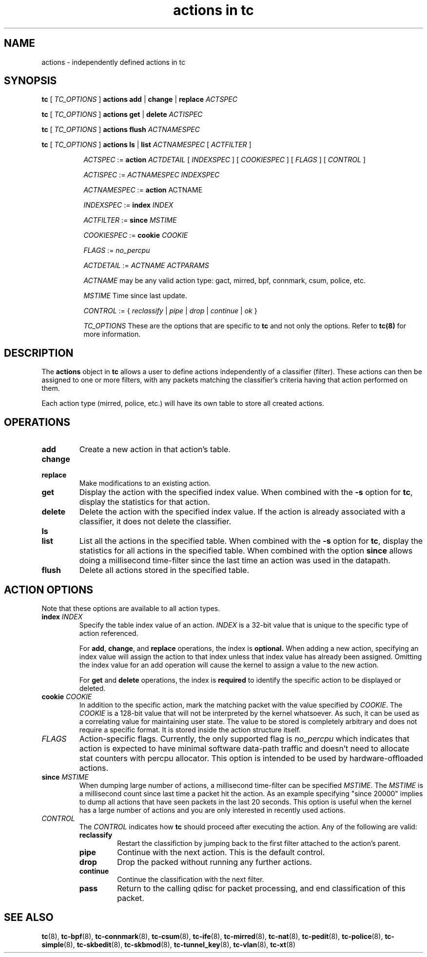 .TH "actions in tc" 8 "1 Aug 2017" "iproute2" "Linux"

.SH NAME
actions \- independently defined actions in tc
.SH SYNOPSIS
.B tc
[
.I TC_OPTIONS
]
.B actions
.BR add " | " change " | " replace
.I ACTSPEC

.B tc
[
.I TC_OPTIONS
]
.B actions
.BR get " | " delete
.I ACTISPEC

.B tc
[
.I TC_OPTIONS
]
.B actions flush
.I ACTNAMESPEC

.B tc
[
.I TC_OPTIONS
]
.B actions
.BR ls " | " list
.I ACTNAMESPEC
[
.I ACTFILTER
]

.in +8
.I ACTSPEC
:=
.B action
.I ACTDETAIL
[
.I INDEXSPEC
] [
.I COOKIESPEC
] [
.I FLAGS
] [
.I CONTROL
]

.I ACTISPEC
:=
.I ACTNAMESPEC INDEXSPEC

.I ACTNAMESPEC
:=
.B action
ACTNAME

.I INDEXSPEC
:=
.BI index " INDEX"

.I ACTFILTER
:=
.BI since " MSTIME"

.I COOKIESPEC
:=
.BI cookie " COOKIE"

.I FLAGS
:=
.I no_percpu

.I ACTDETAIL
:=
.I ACTNAME ACTPARAMS

.I ACTNAME
may be any valid action type: gact, mirred, bpf, connmark, csum, police, etc.

.I MSTIME
Time since last update.

.I CONTROL
:= {
.IR reclassify " | " pipe " | " drop " | " continue " | " ok
}

.I TC_OPTIONS
These are the options that are specific to
.B tc
and not only the options. Refer to
.BR tc(8)
for more information.
.in

.SH DESCRIPTION

The
.B actions
object in
.B tc
allows a user to define actions independently of a classifier (filter). These
actions can then be assigned to one or more filters, with any
packets matching the classifier's criteria having that action performed
on them.

Each action type (mirred, police, etc.) will have its own table to store
all created actions.

.SH OPERATIONS
.TP
.B add
Create a new action in that action's table.

.TP
.B change
.TQ
.B replace
Make modifications to an existing action.
.TP
.B get
Display the action with the specified index value. When combined with the
.B -s
option for
.BR tc ","
display the statistics for that action.
.TP
.B delete
Delete the action with the specified index value. If the action is already
associated with a classifier, it does not delete the classifier.
.TP
.B ls
.TQ
.B list
List all the actions in the specified table. When combined with the
.B -s
option for
.BR tc ","
display the statistics for all actions in the specified table.
When combined with the option
.B since
allows doing a millisecond time-filter since the last time an
action was used in the datapath.
.TP
.B flush
Delete all actions stored in the specified table.

.SH ACTION OPTIONS
Note that these options are available to all action types.
.TP
.BI index " INDEX"
Specify the table index value of an action.
.I INDEX
is a 32-bit value that is unique to the specific type of action referenced.

.RS
For
.BR add ", " change ", and"
.B replace
operations, the index is
.BR optional.
When adding a new action,
specifying an index value will assign the action to that index unless that
index value has already been assigned. Omitting the index value for an add
operation will cause the kernel to assign a value to the new action.
.RE

.RS
For
.BR get " and " delete
operations, the index is
.B required
to identify the specific action to be displayed or deleted.
.RE

.TP
.BI cookie " COOKIE"
In addition to the specific action, mark the matching packet with the value
specified by
.IR COOKIE "."
The
.I COOKIE
is a 128-bit value that will not be interpreted by the kernel whatsoever.
As such, it can be used as a correlating value for maintaining user state.
The value to be stored is completely arbitrary and does not require a specific
format. It is stored inside the action structure itself.

.TP
.I FLAGS
Action-specific flags. Currently, the only supported flag is
.I no_percpu
which indicates that action is expected to have minimal software data-path
traffic and doesn't need to allocate stat counters with percpu allocator.
This option is intended to be used by hardware-offloaded actions.

.TP
.BI since " MSTIME"
When dumping large number of actions, a millisecond time-filter can be
specified
.IR MSTIME "."
The
.I MSTIME
is a millisecond count since last time a packet hit the action.
As an example specifying "since 20000" implies to dump all actions
that have seen packets in the last 20 seconds. This option is useful
when the kernel has a large number of actions and you are only interested
in recently used actions.

.TP
.I CONTROL
The
.I CONTROL
indicates how
.B tc
should proceed after executing the action. Any of the following are valid:
.RS
.TP
.B reclassify
Restart the classifiction by jumping back to the first filter attached to
the action's parent.
.TP
.B pipe
Continue with the next action. This is the default control.
.TP
.B drop
Drop the packed without running any further actions.
.TP
.B continue
Continue the classification with the next filter.
.TP
.B pass
Return to the calling qdisc for packet processing, and end classification of
this packet.
.RE

.SH SEE ALSO
.BR tc (8),
.BR tc-bpf (8),
.BR tc-connmark (8),
.BR tc-csum (8),
.BR tc-ife (8),
.BR tc-mirred (8),
.BR tc-nat (8),
.BR tc-pedit (8),
.BR tc-police (8),
.BR tc-simple (8),
.BR tc-skbedit (8),
.BR tc-skbmod (8),
.BR tc-tunnel_key (8),
.BR tc-vlan (8),
.BR tc-xt (8)
